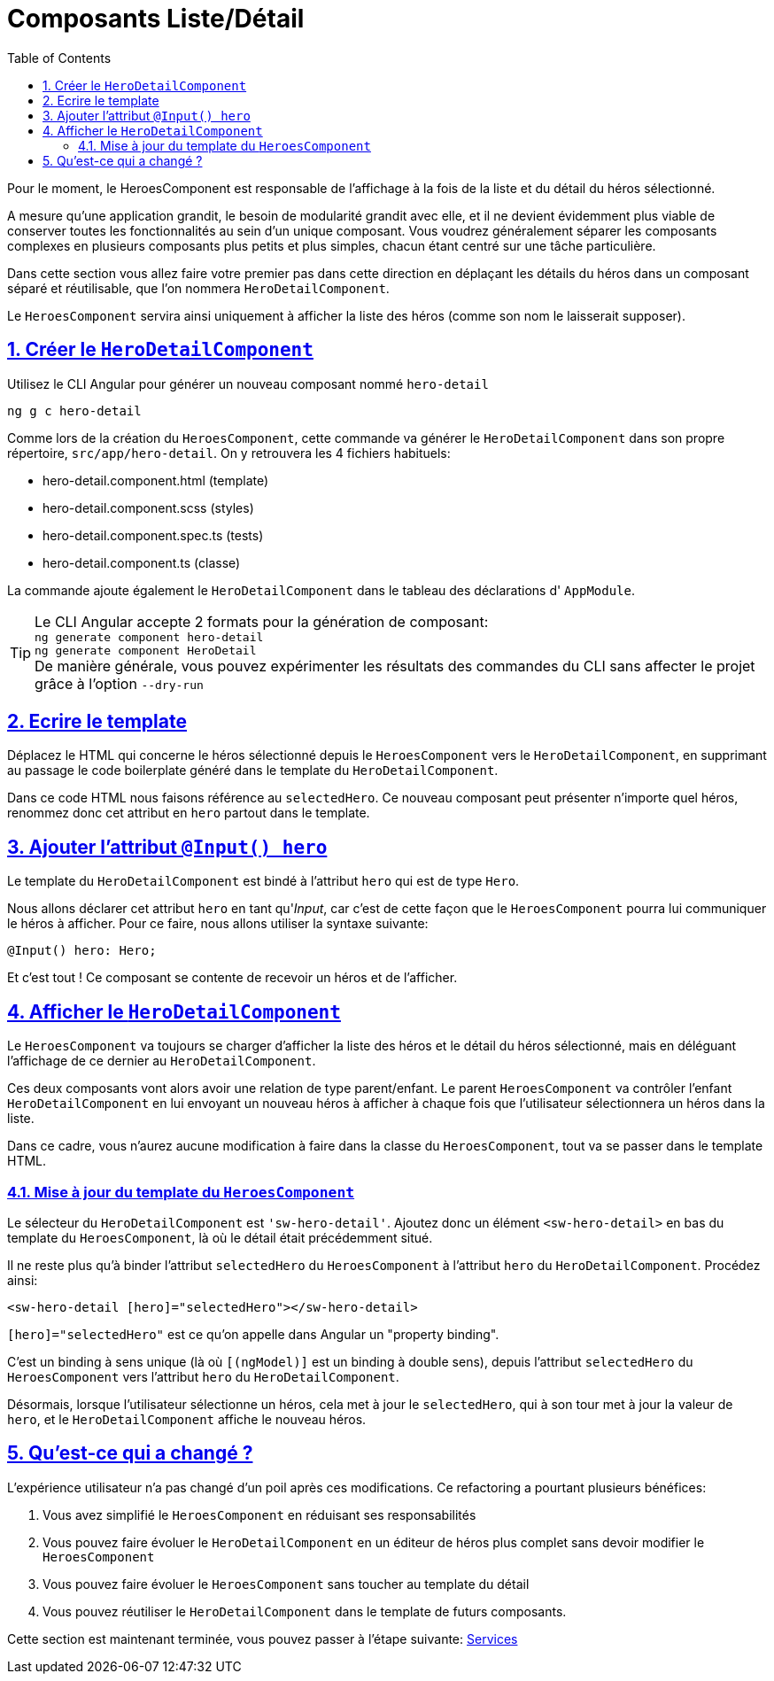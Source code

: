 :source-highlighter: highlightjs
:icons: font

:iconfont-cdn: //use.fontawesome.com/releases/v5.4.2/css/all.css

:toc: left
:toclevels: 4

:sectlinks:
:sectanchors:
:sectnums:

= Composants Liste/Détail

Pour le moment, le HeroesComponent est responsable de l'affichage à la fois de la liste et du détail du héros sélectionné.

A mesure qu'une application grandit, le besoin de modularité grandit avec elle, et il ne devient évidemment plus viable de conserver toutes les fonctionnalités au sein d'un unique composant.
Vous voudrez généralement séparer les composants complexes en plusieurs composants plus petits et plus simples, chacun étant centré sur une tâche particulière.

Dans cette section vous allez faire votre premier pas dans cette direction en déplaçant les détails du héros dans un composant séparé et réutilisable, que l'on nommera `HeroDetailComponent`.

Le `HeroesComponent` servira ainsi uniquement à afficher la liste des héros (comme son nom le laisserait supposer).

== Créer le `HeroDetailComponent`

Utilisez le CLI Angular pour générer un nouveau composant nommé `hero-detail`
[source, bash]
----
ng g c hero-detail
----

Comme lors de la création du `HeroesComponent`, cette commande va générer le `HeroDetailComponent` dans son propre répertoire, `src/app/hero-detail`. On y retrouvera les 4 fichiers habituels:

* hero-detail.component.html (template)
* hero-detail.component.scss (styles)
* hero-detail.component.spec.ts (tests)
* hero-detail.component.ts (classe)

La commande ajoute également le `HeroDetailComponent` dans le tableau des déclarations d' `AppModule`.

TIP: Le CLI Angular accepte 2 formats pour la génération de composant: +
`ng generate component hero-detail` +
`ng generate component HeroDetail` +
De manière générale, vous pouvez expérimenter les résultats des commandes du CLI sans affecter le projet grâce à l'option `--dry-run`

== Ecrire le template

Déplacez le HTML qui concerne le héros sélectionné depuis le `HeroesComponent` vers le `HeroDetailComponent`, en supprimant au passage le code boilerplate généré dans le template du `HeroDetailComponent`.

Dans ce code HTML nous faisons référence au `selectedHero`. Ce nouveau composant peut présenter n'importe quel héros, renommez donc cet attribut en `hero` partout dans le template.

== Ajouter l'attribut `@Input() hero`

Le template du `HeroDetailComponent` est bindé à l'attribut `hero` qui est de type `Hero`.

Nous allons déclarer cet attribut `hero` en tant qu'_Input_, car c'est de cette façon que le `HeroesComponent` pourra lui communiquer le héros à afficher.
Pour ce faire, nous allons utiliser la syntaxe suivante:
[source, javascript]
----
@Input() hero: Hero;
----

Et c'est tout ! Ce composant se contente de recevoir un héros et de l'afficher.

== Afficher le `HeroDetailComponent`

Le `HeroesComponent` va toujours se charger d'afficher la liste des héros et le détail du héros sélectionné, mais en déléguant l'affichage de ce dernier au `HeroDetailComponent`.

Ces deux composants vont alors avoir une relation de type parent/enfant.
Le parent `HeroesComponent` va contrôler l'enfant `HeroDetailComponent` en lui envoyant un nouveau héros à afficher à chaque fois que l'utilisateur sélectionnera un héros dans la liste.

Dans ce cadre, vous n'aurez aucune modification à faire dans la classe du `HeroesComponent`, tout va se passer dans le template HTML.

=== Mise à jour du template du `HeroesComponent`

Le sélecteur du `HeroDetailComponent` est `'sw-hero-detail'`. Ajoutez donc un élément `<sw-hero-detail>` en bas du template du `HeroesComponent`, là où le détail était précédemment situé.

Il ne reste plus qu'à binder l'attribut `selectedHero` du `HeroesComponent` à l'attribut `hero` du `HeroDetailComponent`. Procédez ainsi:
[source, html]
----
<sw-hero-detail [hero]="selectedHero"></sw-hero-detail>
----

`[hero]="selectedHero"` est ce qu'on appelle dans Angular un "property binding".

C'est un binding à sens unique (là où `[(ngModel)]` est un binding à double sens), depuis l'attribut `selectedHero` du `HeroesComponent` vers l'attribut `hero` du `HeroDetailComponent`.

Désormais, lorsque l'utilisateur sélectionne un héros, cela met à jour le `selectedHero`, qui à son tour met à jour la valeur de `hero`, et le `HeroDetailComponent` affiche le nouveau héros.

== Qu'est-ce qui a changé ?

L'expérience utilisateur n'a pas changé d'un poil après ces modifications.
Ce refactoring a pourtant plusieurs bénéfices:

1. Vous avez simplifié le `HeroesComponent` en réduisant ses responsabilités
2. Vous pouvez faire évoluer le `HeroDetailComponent` en un éditeur de héros plus complet sans devoir modifier le `HeroesComponent`
3. Vous pouvez faire évoluer le `HeroesComponent` sans toucher au template du détail
4. Vous pouvez réutiliser le `HeroDetailComponent` dans le template de futurs composants.

Cette section est maintenant terminée, vous pouvez passer à l'étape suivante:
link:5-services.html[Services]
